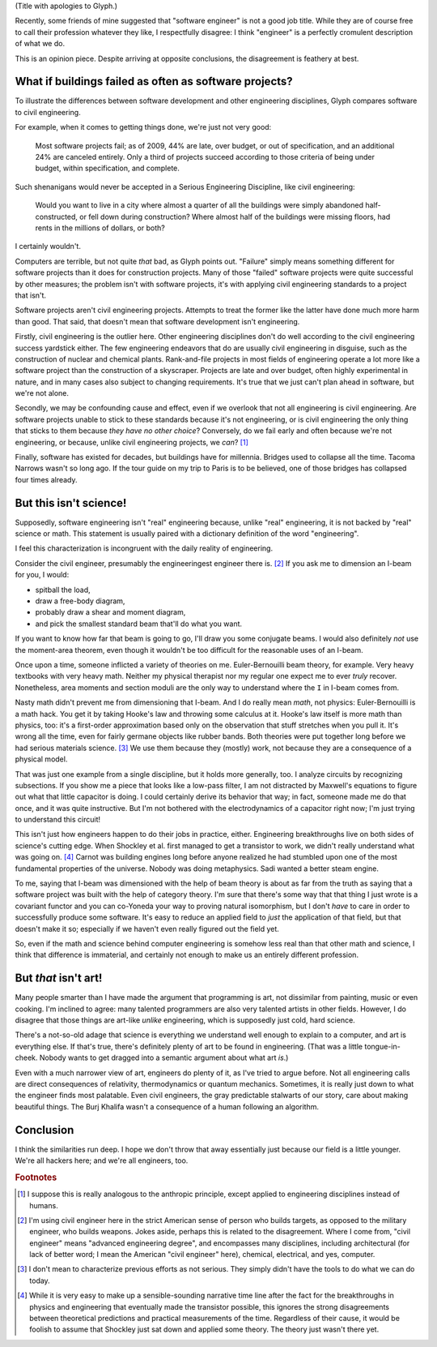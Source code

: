 .. title: Reverse ungineering
.. slug: reverse-ungineering
.. date: 2014-11-14 02:44:39 UTC-07:00
.. tags:
.. link:
.. description:
.. type: text

(Title with apologies to Glyph.)

Recently, some friends of mine suggested that "software engineer" is
not a good job title. While they are of course free to call their
profession whatever they like, I respectfully disagree: I think
"engineer" is a perfectly cromulent description of what we do.

This is an opinion piece. Despite arriving at opposite conclusions,
the disagreement is feathery at best.

What if buildings failed as often as software projects?
=======================================================

To illustrate the differences between software development and other
engineering disciplines, Glyph compares software to civil engineering.

For example, when it comes to getting things done, we're just not very
good:

  Most software projects fail; as of 2009, 44% are late, over budget,
  or out of specification, and an additional 24% are canceled
  entirely. Only a third of projects succeed according to those
  criteria of being under budget, within specification, and complete.

Such shenanigans would never be accepted in a Serious Engineering
Discipline, like civil engineering:

  Would you want to live in a city where almost a quarter of all the
  buildings were simply abandoned half-constructed, or fell down
  during construction? Where almost half of the buildings were missing
  floors, had rents in the millions of dollars, or both?

I certainly wouldn't.

Computers are terrible, but not quite *that* bad, as Glyph points
out. "Failure" simply means something different for software projects
than it does for construction projects. Many of those "failed"
software projects were quite successful by other measures; the problem
isn't with software projects, it's with applying civil engineering
standards to a project that isn't.

Software projects aren't civil engineering projects.  Attempts to
treat the former like the latter have done much more harm than
good. That said, that doesn't mean that software development isn't
engineering.

Firstly, civil engineering is the outlier here. Other engineering
disciplines don't do well according to the civil engineering success
yardstick either. The few engineering endeavors that do are usually
civil engineering in disguise, such as the construction of nuclear and
chemical plants.  Rank-and-file projects in most fields of engineering
operate a lot more like a software project than the construction of a
skyscraper. Projects are late and over budget, often highly
experimental in nature, and in many cases also subject to changing
requirements. It's true that we just can't plan ahead in software, but
we're not alone.

Secondly, we may be confounding cause and effect, even if we overlook
that not all engineering is civil engineering. Are software projects
unable to stick to these standards because it's not engineering, or is
civil engineering the only thing that sticks to them because *they
have no other choice*? Conversely, do we fail early and often because
we're not engineering, or because, unlike civil engineering projects,
we *can*? [#anthropic]_

Finally, software has existed for decades, but buildings have for
millennia. Bridges used to collapse all the time. Tacoma Narrows
wasn't so long ago. If the tour guide on my trip to Paris is to be
believed, one of those bridges has collapsed four times already.

But this isn't science!
=======================

Supposedly, software engineering isn't "real" engineering because,
unlike "real" engineering, it is not backed by "real" science or math.
This statement is usually paired with a dictionary definition of the
word "engineering".

I feel this characterization is incongruent with the daily reality of
engineering.

Consider the civil engineer, presumably the engineeringest engineer
there is. [#civil]_ If you ask me to dimension an I-beam for
you, I would:

* spitball the load,
* draw a free-body diagram,
* probably draw a shear and moment diagram,
* and pick the smallest standard beam that'll do what you want.

If you want to know how far that beam is going to go, I'll draw you
some conjugate beams. I would also definitely *not* use the
moment-area theorem, even though it wouldn't be too difficult for the
reasonable uses of an I-beam.

Once upon a time, someone inflicted a variety of theories on me.
Euler-Bernouilli beam theory, for example. Very heavy textbooks with
very heavy math. Neither my physical therapist nor my regular one
expect me to ever *truly* recover. Nonetheless, area moments and
section moduli are the only way to understand where the ``I`` in
I-beam comes from.

Nasty math didn't prevent me from dimensioning that I-beam. And I do
really mean *math*, not physics: Euler-Bernouilli is a math hack. You
get it by taking Hooke's law and throwing some calculus at it. Hooke's
law itself is more math than physics, too: it's a first-order
approximation based only on the observation that stuff stretches when
you pull it. It's wrong all the time, even for fairly germane objects
like rubber bands. Both theories were put together long before we had
serious materials science. [#serious]_ We use them because they
(mostly) work, not because they are a consequence of a physical model.

That was just one example from a single discipline, but it holds more
generally, too. I analyze circuits by recognizing subsections. If you
show me a piece that looks like a low-pass filter, I am not distracted
by Maxwell's equations to figure out what that little capacitor is
doing.  I could certainly derive its behavior that way; in fact,
someone made me do that once, and it was quite instructive. But I'm
not bothered with the electrodynamics of a capacitor right now; I'm
just trying to understand this circuit!

This isn't just how engineers happen to do their jobs in practice,
either. Engineering breakthroughs live on both sides of science's
cutting edge. When Shockley et al. first managed to get a transistor
to work, we didn't really understand what was going on. [#tor]_ Carnot
was building engines long before anyone realized he had stumbled upon
one of the most fundamental properties of the universe. Nobody was
doing metaphysics. Sadi wanted a better steam engine.

To me, saying that I-beam was dimensioned with the help of beam theory
is about as far from the truth as saying that a software project was
built with the help of category theory. I'm sure that there's some way
that that thing I just wrote is a covariant functor and you can
co-Yoneda your way to proving natural isomorphism, but I don't *have*
to care in order to successfully produce some software. It's easy to
reduce an applied field to *just* the application of that field, but
that doesn't make it so; especially if we haven't even really figured
out the field yet.

So, even if the math and science behind computer engineering is
somehow less real than that other math and science, I think that
difference is immaterial, and certainly not enough to make us an
entirely different profession.

But *that* isn't art!
=====================

Many people smarter than I have made the argument that programming is
art, not dissimilar from painting, music or even cooking. I'm
inclined to agree: many talented programmers are also very talented
artists in other fields. However, I do disagree that those things are
art-like *unlike* engineering, which is supposedly just cold, hard
science.

There's a not-so-old adage that science is everything we understand
well enough to explain to a computer, and art is everything else. If
that's true, there's definitely plenty of art to be found in
engineering. (That was a little tongue-in-cheek. Nobody wants to get
dragged into a semantic argument about what art *is*.)

Even with a much narrower view of art, engineers do plenty of it, as
I've tried to argue before. Not all engineering calls are direct
consequences of relativity, thermodynamics or quantum
mechanics. Sometimes, it is really just down to what the engineer
finds most palatable. Even civil engineers, the gray predictable
stalwarts of our story, care about making beautiful things. The Burj
Khalifa wasn't a consequence of a human following an algorithm.

Conclusion
==========

I think the similarities run deep. I hope we don't throw that away
essentially just because our field is a little younger. We're all
hackers here; and we're all engineers, too.

.. rubric:: Footnotes

.. [#anthropic] I suppose this is really analogous to the anthropic
                principle, except applied to engineering disciplines
                instead of humans.

.. [#civil] I'm using civil engineer here in the strict American sense
            of person who builds targets, as opposed to the military
            engineer, who builds weapons. Jokes aside, perhaps this is
            related to the disagreement. Where I come from, "civil
            engineer" means "advanced engineering degree", and
            encompasses many disciplines, including architectural (for
            lack of better word; I mean the American "civil engineer"
            here), chemical, electrical, and yes, computer.

.. [#serious] I don't mean to characterize previous efforts as not
              serious. They simply didn't have the tools to do what we
              can do today.

.. [#tor] While it is very easy to make up a sensible-sounding
          narrative time line after the fact for the breakthroughs in
          physics and engineering that eventually made the transistor
          possible, this ignores the strong disagreements between
          theoretical predictions and practical measurements of the
          time. Regardless of their cause, it would be foolish to
          assume that Shockley just sat down and applied some theory.
          The theory just wasn't there yet.

..  LocalWords:  engineeringest
